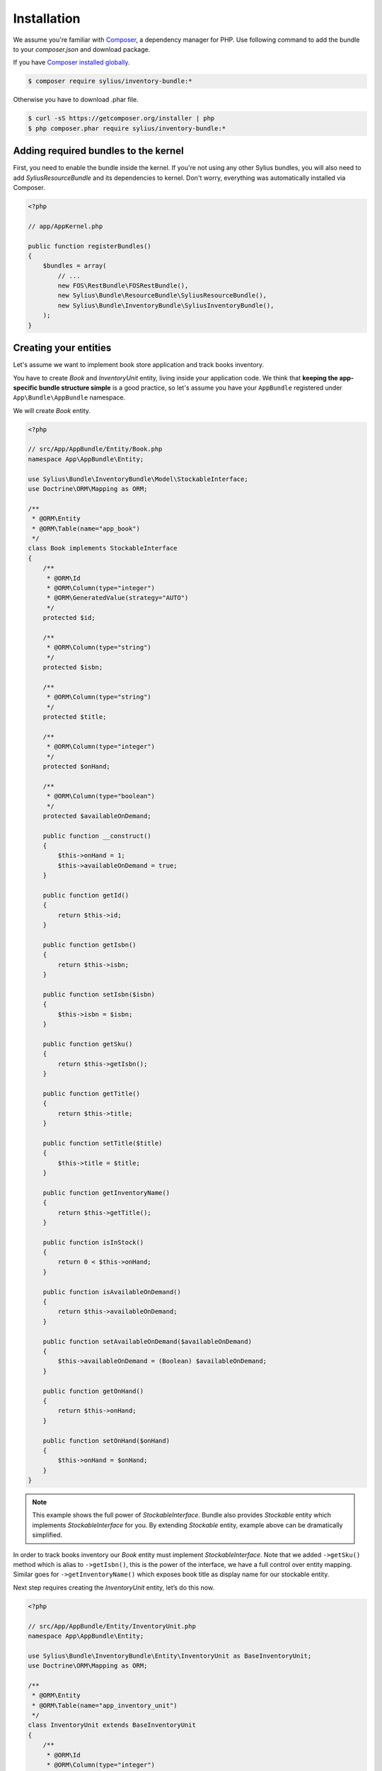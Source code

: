 Installation
============

We assume you're familiar with `Composer <http://packagist.org>`_, a dependency manager for PHP.
Use following command to add the bundle to your `composer.json` and download package.

If you have `Composer installed globally <http://getcomposer.org/doc/00-intro.md#globally>`_.

.. code-block:: bash

    $ composer require sylius/inventory-bundle:*

Otherwise you have to download .phar file.

.. code-block:: bash

    $ curl -sS https://getcomposer.org/installer | php
    $ php composer.phar require sylius/inventory-bundle:*

Adding required bundles to the kernel
-------------------------------------

First, you need to enable the bundle inside the kernel.
If you're not using any other Sylius bundles, you will also need to add `SyliusResourceBundle` and its dependencies to kernel.
Don't worry, everything was automatically installed via Composer.

.. code-block:: php

    <?php

    // app/AppKernel.php

    public function registerBundles()
    {
        $bundles = array(
            // ...
            new FOS\RestBundle\FOSRestBundle(),
            new Sylius\Bundle\ResourceBundle\SyliusResourceBundle(),
            new Sylius\Bundle\InventoryBundle\SyliusInventoryBundle(),
        );
    }

Creating your entities
----------------------

Let's assume we want to implement book store application and track books inventory.

You have to create `Book` and `InventoryUnit` entity, living inside your application code.
We think that **keeping the app-specific bundle structure simple** is a good practice, so
let's assume you have your ``AppBundle`` registered under ``App\Bundle\AppBundle`` namespace.

We will create `Book` entity.

.. code-block:: php

    <?php

    // src/App/AppBundle/Entity/Book.php
    namespace App\AppBundle\Entity;

    use Sylius\Bundle\InventoryBundle\Model\StockableInterface;
    use Doctrine\ORM\Mapping as ORM;

    /**
     * @ORM\Entity
     * @ORM\Table(name="app_book")
     */
    class Book implements StockableInterface
    {
        /**
         * @ORM\Id
         * @ORM\Column(type="integer")
         * @ORM\GeneratedValue(strategy="AUTO")
         */
        protected $id;

        /**
         * @ORM\Column(type="string")
         */
        protected $isbn;

        /**
         * @ORM\Column(type="string")
         */
        protected $title;

        /**
         * @ORM\Column(type="integer")
         */
        protected $onHand;

        /**
         * @ORM\Column(type="boolean")
         */
        protected $availableOnDemand;

        public function __construct()
        {
            $this->onHand = 1;
            $this->availableOnDemand = true;
        }

        public function getId()
        {
            return $this->id;
        }

        public function getIsbn()
        {
            return $this->isbn;
        }

        public function setIsbn($isbn)
        {
            $this->isbn = $isbn;
        }

        public function getSku()
        {
            return $this->getIsbn();
        }

        public function getTitle()
        {
            return $this->title;
        }

        public function setTitle($title)
        {
            $this->title = $title;
        }

        public function getInventoryName()
        {
            return $this->getTitle();
        }

        public function isInStock()
        {
            return 0 < $this->onHand;
        }

        public function isAvailableOnDemand()
        {
            return $this->availableOnDemand;
        }

        public function setAvailableOnDemand($availableOnDemand)
        {
            $this->availableOnDemand = (Boolean) $availableOnDemand;
        }

        public function getOnHand()
        {
            return $this->onHand;
        }

        public function setOnHand($onHand)
        {
            $this->onHand = $onHand;
        }
    }

.. note::

    This example shows the full power of `StockableInterface`.
    Bundle also provides `Stockable` entity which implements `StockableInterface` for you.
    By extending `Stockable` entity, example above can be dramatically simplified.

In order to track books inventory our `Book` entity must implement `StockableInterface`.
Note that we added ``->getSku()`` method which is alias to ``->getIsbn()``, this is the power of the interface,
we have a full control over entity mapping.
Similar goes for ``->getInventoryName()`` which exposes book title as display name for our stockable entity.

Next step requires creating the `InventoryUnit` entity, let’s do this now.

.. code-block:: php

    <?php

    // src/App/AppBundle/Entity/InventoryUnit.php
    namespace App\AppBundle\Entity;

    use Sylius\Bundle\InventoryBundle\Entity\InventoryUnit as BaseInventoryUnit;
    use Doctrine\ORM\Mapping as ORM;

    /**
     * @ORM\Entity
     * @ORM\Table(name="app_inventory_unit")
     */
    class InventoryUnit extends BaseInventoryUnit
    {
        /**
         * @ORM\Id
         * @ORM\Column(type="integer")
         * @ORM\GeneratedValue(strategy="AUTO")
         */
        protected $id;
    }

Note that we are using base entity from Sylius bundle, which means inheriting some functionality inventory bundle provides.
`InventoryUnit` holds the reference to stockable object, which is `Book` in our case.
So, if we use `InventoryOperator` to create inventory units, they will reference given book entity.

Container configuration
-----------------------

Put this configuration inside your ``app/config/config.yml``.

.. code-block:: yaml

    sylius_inventory:
        driver: doctrine/orm
        backorders: true
        classes:
            unit:
                model: App\AppBundle\Entity\InventoryUnit
            stockable:
                model: App\AppBundle\Entity\Book

Routing configuration
-------------------------------

Import routing configuration by adding following to your `app/config/routing.yml``.

.. code-block:: yaml

    sylius_inventory:
        resource: @SyliusInventoryBundle/Resources/config/routing.yml


Updating database schema
------------------------

Remember to update your database schema.

For "**doctrine/orm**" driver run the following command.

.. code-block:: bash

    $ php app/console doctrine:schema:update --force

.. warning::

    This should be done only in **dev** environment! We recommend using Doctrine migrations, to safely update your schema.

Templates
---------

Bundle provides default `bootstrap <http://twitter.github.com/bootstrap/>`_ templates.

.. note::

    You can check `our Sandbox app <https://github.com/Sylius/Sylius-Sandbox>`_ to see how to integrate it in your application.
